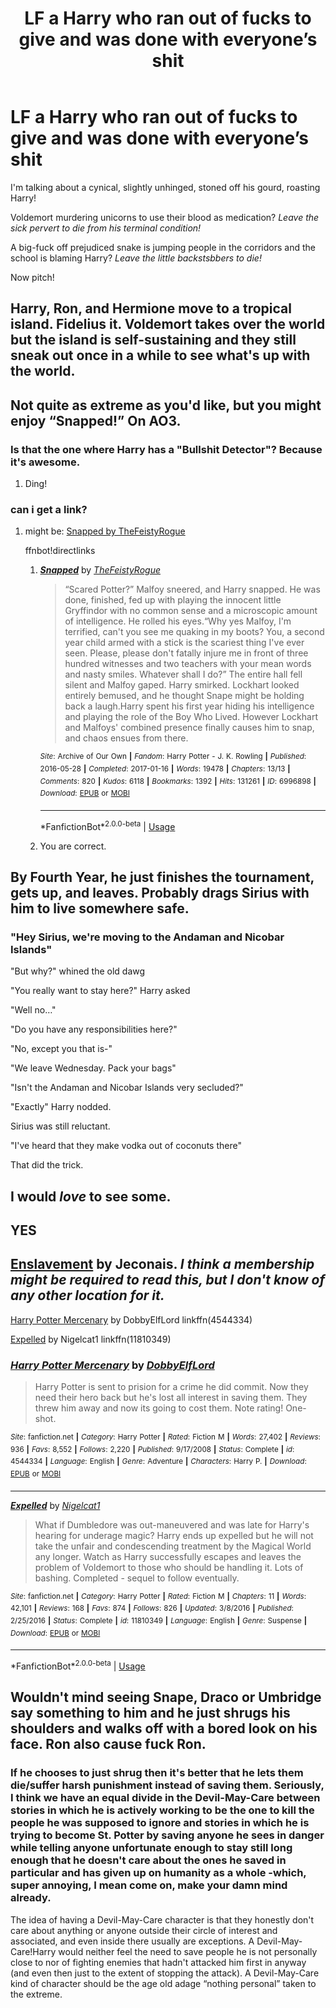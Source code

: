 #+TITLE: LF a Harry who ran out of fucks to give and was done with everyone’s shit

* LF a Harry who ran out of fucks to give and was done with everyone’s shit
:PROPERTIES:
:Author: Ajaxx117
:Score: 31
:DateUnix: 1595613897.0
:DateShort: 2020-Jul-24
:FlairText: Request
:END:
I'm talking about a cynical, slightly unhinged, stoned off his gourd, roasting Harry!

Voldemort murdering unicorns to use their blood as medication? /Leave the sick pervert to die from his terminal condition!/

A big-fuck off prejudiced snake is jumping people in the corridors and the school is blaming Harry? /Leave the little backstsbbers to die!/

Now pitch!


** Harry, Ron, and Hermione move to a tropical island. Fidelius it. Voldemort takes over the world but the island is self-sustaining and they still sneak out once in a while to see what's up with the world.
:PROPERTIES:
:Author: Impossible-Poetry
:Score: 10
:DateUnix: 1595632514.0
:DateShort: 2020-Jul-25
:END:


** Not quite as extreme as you'd like, but you might enjoy “Snapped!” On AO3.
:PROPERTIES:
:Author: Huntrrz
:Score: 7
:DateUnix: 1595630285.0
:DateShort: 2020-Jul-25
:END:

*** Is that the one where Harry has a "Bullshit Detector"? Because it's awesome.
:PROPERTIES:
:Author: 4sleeveraincoat
:Score: 6
:DateUnix: 1595641176.0
:DateShort: 2020-Jul-25
:END:

**** Ding!
:PROPERTIES:
:Author: Huntrrz
:Score: 5
:DateUnix: 1595646681.0
:DateShort: 2020-Jul-25
:END:


*** can i get a link?
:PROPERTIES:
:Author: adamistroubled
:Score: 1
:DateUnix: 1595637595.0
:DateShort: 2020-Jul-25
:END:

**** might be: [[https://archiveofourown.org/works/6996898/chapters/15939427][Snapped by TheFeistyRogue]]

ffnbot!directlinks
:PROPERTIES:
:Author: Erska
:Score: 1
:DateUnix: 1595638773.0
:DateShort: 2020-Jul-25
:END:

***** [[https://archiveofourown.org/works/6996898][*/Snapped/*]] by [[https://www.archiveofourown.org/users/TheFeistyRogue/pseuds/TheFeistyRogue][/TheFeistyRogue/]]

#+begin_quote
  “Scared Potter?” Malfoy sneered, and Harry snapped. He was done, finished, fed up with playing the innocent little Gryffindor with no common sense and a microscopic amount of intelligence. He rolled his eyes.“Why yes Malfoy, I'm terrified, can't you see me quaking in my boots? You, a second year child armed with a stick is the scariest thing I've ever seen. Please, please don't fatally injure me in front of three hundred witnesses and two teachers with your mean words and nasty smiles. Whatever shall I do?” The entire hall fell silent and Malfoy gaped. Harry smirked. Lockhart looked entirely bemused, and he thought Snape might be holding back a laugh.Harry spent his first year hiding his intelligence and playing the role of the Boy Who Lived. However Lockhart and Malfoys' combined presence finally causes him to snap, and chaos ensues from there.
#+end_quote

^{/Site/:} ^{Archive} ^{of} ^{Our} ^{Own} ^{*|*} ^{/Fandom/:} ^{Harry} ^{Potter} ^{-} ^{J.} ^{K.} ^{Rowling} ^{*|*} ^{/Published/:} ^{2016-05-28} ^{*|*} ^{/Completed/:} ^{2017-01-16} ^{*|*} ^{/Words/:} ^{19478} ^{*|*} ^{/Chapters/:} ^{13/13} ^{*|*} ^{/Comments/:} ^{820} ^{*|*} ^{/Kudos/:} ^{6118} ^{*|*} ^{/Bookmarks/:} ^{1392} ^{*|*} ^{/Hits/:} ^{131261} ^{*|*} ^{/ID/:} ^{6996898} ^{*|*} ^{/Download/:} ^{[[https://archiveofourown.org/downloads/6996898/Snapped.epub?updated_at=1590089626][EPUB]]} ^{or} ^{[[https://archiveofourown.org/downloads/6996898/Snapped.mobi?updated_at=1590089626][MOBI]]}

--------------

*FanfictionBot*^{2.0.0-beta} | [[https://github.com/tusing/reddit-ffn-bot/wiki/Usage][Usage]]
:PROPERTIES:
:Author: FanfictionBot
:Score: 6
:DateUnix: 1595638791.0
:DateShort: 2020-Jul-25
:END:


***** You are correct.
:PROPERTIES:
:Author: Huntrrz
:Score: 2
:DateUnix: 1595646776.0
:DateShort: 2020-Jul-25
:END:


** By Fourth Year, he just finishes the tournament, gets up, and leaves. Probably drags Sirius with him to live somewhere safe.
:PROPERTIES:
:Author: Kellar21
:Score: 6
:DateUnix: 1595643018.0
:DateShort: 2020-Jul-25
:END:

*** "Hey Sirius, we're moving to the Andaman and Nicobar Islands"

"But why?" whined the old dawg

"You really want to stay here?" Harry asked

"Well no..."

"Do you have any responsibilities here?"

"No, except you that is-"

"We leave Wednesday. Pack your bags"

"Isn't the Andaman and Nicobar Islands very secluded?"

"Exactly" Harry nodded.

Sirius was still reluctant.

"I've heard that they make vodka out of coconuts there"

That did the trick.
:PROPERTIES:
:Author: Zeus_Kira
:Score: 12
:DateUnix: 1595668703.0
:DateShort: 2020-Jul-25
:END:


** I would /love/ to see some.
:PROPERTIES:
:Author: nutakufan010
:Score: 3
:DateUnix: 1595618823.0
:DateShort: 2020-Jul-24
:END:


** YES
:PROPERTIES:
:Author: ikilldeathhasreturn
:Score: 2
:DateUnix: 1595620774.0
:DateShort: 2020-Jul-25
:END:


** [[https://jeconais.fanficauthors.net/Enslavement/index/][Enslavement]] by Jeconais. /I think a membership might be required to read this, but I don't know of any other location for it./

[[https://www.fanfiction.net/s/4544334][Harry Potter Mercenary]] by DobbyElfLord linkffn(4544334)

[[https://www.fanfiction.net/s/11810349][Expelled]] by Nigelcat1 linkffn(11810349)
:PROPERTIES:
:Author: JennaSayquah
:Score: 1
:DateUnix: 1595804149.0
:DateShort: 2020-Jul-27
:END:

*** [[https://www.fanfiction.net/s/4544334/1/][*/Harry Potter Mercenary/*]] by [[https://www.fanfiction.net/u/1077111/DobbyElfLord][/DobbyElfLord/]]

#+begin_quote
  Harry Potter is sent to prision for a crime he did commit. Now they need their hero back but he's lost all interest in saving them. They threw him away and now its going to cost them. Note rating! One-shot.
#+end_quote

^{/Site/:} ^{fanfiction.net} ^{*|*} ^{/Category/:} ^{Harry} ^{Potter} ^{*|*} ^{/Rated/:} ^{Fiction} ^{M} ^{*|*} ^{/Words/:} ^{27,402} ^{*|*} ^{/Reviews/:} ^{936} ^{*|*} ^{/Favs/:} ^{8,552} ^{*|*} ^{/Follows/:} ^{2,220} ^{*|*} ^{/Published/:} ^{9/17/2008} ^{*|*} ^{/Status/:} ^{Complete} ^{*|*} ^{/id/:} ^{4544334} ^{*|*} ^{/Language/:} ^{English} ^{*|*} ^{/Genre/:} ^{Adventure} ^{*|*} ^{/Characters/:} ^{Harry} ^{P.} ^{*|*} ^{/Download/:} ^{[[http://www.ff2ebook.com/old/ffn-bot/index.php?id=4544334&source=ff&filetype=epub][EPUB]]} ^{or} ^{[[http://www.ff2ebook.com/old/ffn-bot/index.php?id=4544334&source=ff&filetype=mobi][MOBI]]}

--------------

[[https://www.fanfiction.net/s/11810349/1/][*/Expelled/*]] by [[https://www.fanfiction.net/u/5326351/Nigelcat1][/Nigelcat1/]]

#+begin_quote
  What if Dumbledore was out-maneuvered and was late for Harry's hearing for underage magic? Harry ends up expelled but he will not take the unfair and condescending treatment by the Magical World any longer. Watch as Harry successfully escapes and leaves the problem of Voldemort to those who should be handling it. Lots of bashing. Completed - sequel to follow eventually.
#+end_quote

^{/Site/:} ^{fanfiction.net} ^{*|*} ^{/Category/:} ^{Harry} ^{Potter} ^{*|*} ^{/Rated/:} ^{Fiction} ^{M} ^{*|*} ^{/Chapters/:} ^{11} ^{*|*} ^{/Words/:} ^{42,101} ^{*|*} ^{/Reviews/:} ^{168} ^{*|*} ^{/Favs/:} ^{874} ^{*|*} ^{/Follows/:} ^{826} ^{*|*} ^{/Updated/:} ^{3/8/2016} ^{*|*} ^{/Published/:} ^{2/25/2016} ^{*|*} ^{/Status/:} ^{Complete} ^{*|*} ^{/id/:} ^{11810349} ^{*|*} ^{/Language/:} ^{English} ^{*|*} ^{/Genre/:} ^{Suspense} ^{*|*} ^{/Download/:} ^{[[http://www.ff2ebook.com/old/ffn-bot/index.php?id=11810349&source=ff&filetype=epub][EPUB]]} ^{or} ^{[[http://www.ff2ebook.com/old/ffn-bot/index.php?id=11810349&source=ff&filetype=mobi][MOBI]]}

--------------

*FanfictionBot*^{2.0.0-beta} | [[https://github.com/tusing/reddit-ffn-bot/wiki/Usage][Usage]]
:PROPERTIES:
:Author: FanfictionBot
:Score: 1
:DateUnix: 1595804168.0
:DateShort: 2020-Jul-27
:END:


** Wouldn't mind seeing Snape, Draco or Umbridge say something to him and he just shrugs his shoulders and walks off with a bored look on his face. Ron also cause fuck Ron.
:PROPERTIES:
:Author: wantednotreally
:Score: -3
:DateUnix: 1595629067.0
:DateShort: 2020-Jul-25
:END:

*** If he chooses to just shrug then it's better that he lets them die/suffer harsh punishment instead of saving them. Seriously, I think we have an equal divide in the Devil-May-Care between stories in which he is actively working to be the one to kill the people he was supposed to ignore and stories in which he is trying to become St. Potter by saving anyone he sees in danger while telling anyone unfortunate enough to stay still long enough that he doesn't care about the ones he saved in particular and has given up on humanity as a whole -which, super annoying, I mean come on, make your damn mind already.

The idea of having a Devil-May-Care character is that they honestly don't care about anything or anyone outside their circle of interest and associated, and even inside there usually are exceptions. A Devil-May-Care!Harry would neither feel the need to save people he is not personally close to nor of fighting enemies that hadn't attacked him first in anyway (and even then just to the extent of stopping the attack). A Devil-May-Care kind of character should be the age old adage “nothing personal” taken to the extreme.
:PROPERTIES:
:Author: JOKERRule
:Score: 4
:DateUnix: 1595652147.0
:DateShort: 2020-Jul-25
:END:
